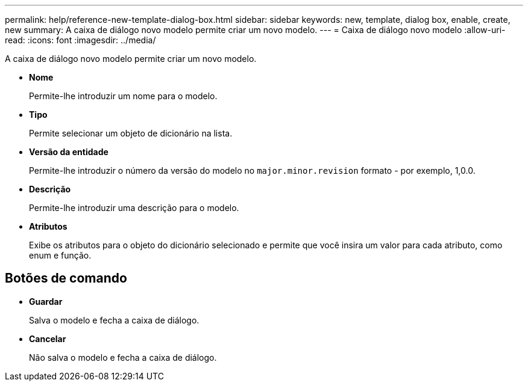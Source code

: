 ---
permalink: help/reference-new-template-dialog-box.html 
sidebar: sidebar 
keywords: new, template, dialog box, enable, create, new 
summary: A caixa de diálogo novo modelo permite criar um novo modelo. 
---
= Caixa de diálogo novo modelo
:allow-uri-read: 
:icons: font
:imagesdir: ../media/


[role="lead"]
A caixa de diálogo novo modelo permite criar um novo modelo.

* *Nome*
+
Permite-lhe introduzir um nome para o modelo.

* *Tipo*
+
Permite selecionar um objeto de dicionário na lista.

* *Versão da entidade*
+
Permite-lhe introduzir o número da versão do modelo no `major.minor.revision` formato - por exemplo, 1,0.0.

* *Descrição*
+
Permite-lhe introduzir uma descrição para o modelo.

* *Atributos*
+
Exibe os atributos para o objeto do dicionário selecionado e permite que você insira um valor para cada atributo, como enum e função.





== Botões de comando

* *Guardar*
+
Salva o modelo e fecha a caixa de diálogo.

* *Cancelar*
+
Não salva o modelo e fecha a caixa de diálogo.


